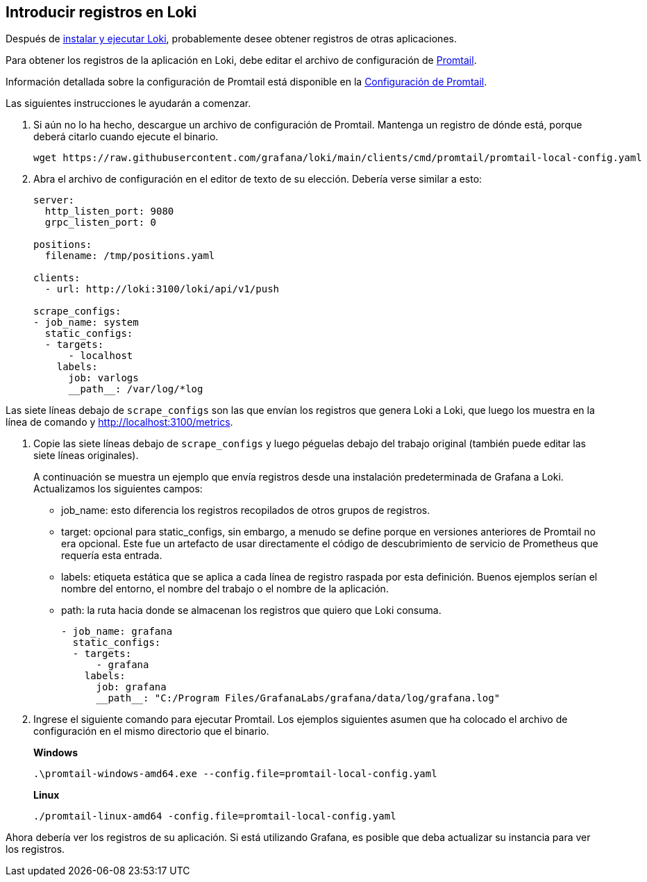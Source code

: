 == Introducir registros en Loki

Después de xref:instalacion/local.adoc[instalar y ejecutar Loki], probablemente desee obtener registros de otras aplicaciones.

Para obtener los registros de la aplicación en Loki, debe editar el archivo de configuración de xref:clientes/promtail.adoc[Promtail].

Información detallada sobre la configuración de Promtail está disponible en la xref:clientes/promtail/configuracion.adoc[Configuración de Promtail].

Las siguientes instrucciones le ayudarán a comenzar.

. Si aún no lo ha hecho, descargue un archivo de configuración de Promtail. Mantenga un registro de dónde está, porque deberá citarlo cuando ejecute el binario.
+
----
wget https://raw.githubusercontent.com/grafana/loki/main/clients/cmd/promtail/promtail-local-config.yaml
----
+
. Abra el archivo de configuración en el editor de texto de su elección. Debería verse similar a esto:
+
----
server:
  http_listen_port: 9080
  grpc_listen_port: 0

positions:
  filename: /tmp/positions.yaml

clients:
  - url: http://loki:3100/loki/api/v1/push

scrape_configs:
- job_name: system
  static_configs:
  - targets:
      - localhost
    labels:
      job: varlogs
      __path__: /var/log/*log
----

Las siete líneas debajo de `scrape_configs` son las que envían los registros que genera Loki a Loki, que luego los muestra en la línea de comando y http://localhost:3100/metrics.

. Copie las siete líneas debajo de `scrape_configs` y luego péguelas debajo del trabajo original (también puede editar las siete líneas originales).
+
A continuación se muestra un ejemplo que envía registros desde una instalación predeterminada de Grafana a Loki. Actualizamos los siguientes campos:
+
** job_name: esto diferencia los registros recopilados de otros grupos de registros.
** target: opcional para static_configs, sin embargo, a menudo se define porque en versiones anteriores de Promtail no era opcional. Este fue un artefacto de usar directamente el código de descubrimiento de servicio de Prometheus que requería esta entrada.
** labels: etiqueta estática que se aplica a cada línea de registro raspada por esta definición. Buenos ejemplos serían el nombre del entorno, el nombre del trabajo o el nombre de la aplicación.
** path: la ruta hacia donde se almacenan los registros que quiero que Loki consuma.
+
----
- job_name: grafana
  static_configs:
  - targets:
      - grafana
    labels:
      job: grafana
      __path__: "C:/Program Files/GrafanaLabs/grafana/data/log/grafana.log"
----
+
. Ingrese el siguiente comando para ejecutar Promtail. Los ejemplos siguientes asumen que ha colocado el archivo de configuración en el mismo directorio que el binario.
+
*Windows*
+
----
.\promtail-windows-amd64.exe --config.file=promtail-local-config.yaml
----
+
*Linux*
+
----
./promtail-linux-amd64 -config.file=promtail-local-config.yaml
----

Ahora debería ver los registros de su aplicación. Si está utilizando Grafana, es posible que deba actualizar su instancia para ver los registros.